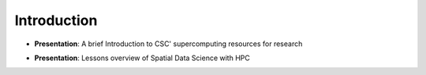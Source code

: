 Introduction
==========================

- **Presentation**:  A brief Introduction to CSC' supercomputing resources for research

.. raw:: html
    <div>
        <style>
                iframe {
                margin:auto;
                display: block;}
        </style>

        <iframe src="https://docs.google.com/presentation/d/e/2PACX-1vS_0D7C4qEE3q-4JDVy4b72LmkN96HqMNeiZiSm50xNOvgnRx6ZoLS63cqAncBCL8v49ljBvqjQy34z/embed?start=false&loop=false&delayms=3000" 
            frameborder="0" 
            width="640" 
            height="410" 
            allowfullscreen="true" 
            mozallowfullscreen="true" 
            webkitallowfullscreen="true">
        </iframe>

- **Presentation**:  Lessons overview of Spatial Data Science with HPC

.. raw:: html
    <div>
        <style>
                iframe {
                margin:auto;
                display: block;}
        </style>

        <iframe src="https://docs.google.com/presentation/d/e/2PACX-1vQ_PfH1gACf1E3d1s1mq7r6rZ3uT_DDDN6V96Arye49wvHqjOgpXAKsuZqTv4Lkb-m0kZOqv9dMvOVi/embed?start=false&loop=false&delayms=3000" 
            frameborder="0" 
            width="640" 
            height="410" 
            allowfullscreen="true" 
            mozallowfullscreen="true" 
            webkitallowfullscreen="true">
        </iframe>